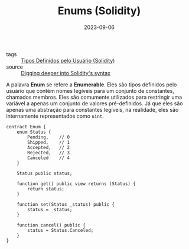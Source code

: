 :PROPERTIES:
:ID:       b6cf209c-7f67-444f-848d-e6151e55b9cd
:END:
#+TITLE: Enums (Solidity)
#+DATE: 2023-09-06
- tags :: [[id:3f0b6320-acb3-4691-bb7a-7c10e407891a][Tipos Definidos pelo Usuário (Solidity)]]
- source :: [[https://learnweb3.io/degrees/ethereum-developer-degree/sophomore/digging-deeper-into-soliditys-syntax/#enums][Digging deeper into Solidity's syntax]]

A palavra *Enum* se refere a *Enumerable*. Eles são tipos definidos pelo usuário que contém nomes legíveis para um conjunto de constantes, chamados membros. Eles são comumente utilizados para restringir uma variável a apenas um conjunto de valores pré-definidos. Já que eles são apenas uma abstração para constantes legíveis, na realidade, eles são internamente representados como ~uint~.

#+BEGIN_SRC solidity
contract Enum {
    enum Status {
        Pending,    // 0
        Shipped,    // 1
        Accepted,   // 2
        Rejected,   // 3
        Canceled    // 4
    }

    Status public status;

    function get() public view returns (Status) {
        return status;
    }

    function set(Status _status) public {
        status = _status;
    }

    function cancel() public {
        status = Status.Canceled;
    }
}
#+END_SRC
